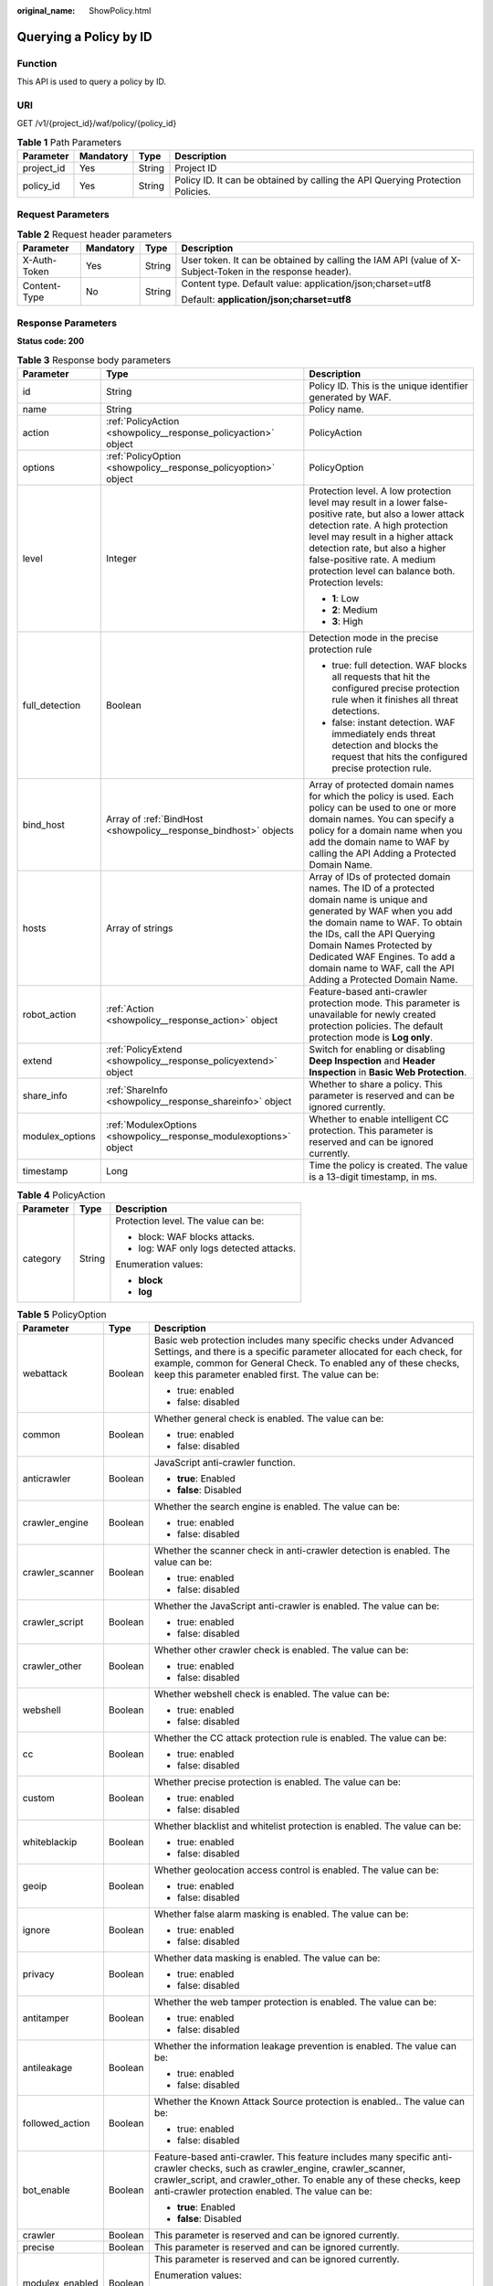 :original_name: ShowPolicy.html

.. _ShowPolicy:

Querying a Policy by ID
=======================

Function
--------

This API is used to query a policy by ID.

URI
---

GET /v1/{project_id}/waf/policy/{policy_id}

.. table:: **Table 1** Path Parameters

   +------------+-----------+--------+--------------------------------------------------------------------------------+
   | Parameter  | Mandatory | Type   | Description                                                                    |
   +============+===========+========+================================================================================+
   | project_id | Yes       | String | Project ID                                                                     |
   +------------+-----------+--------+--------------------------------------------------------------------------------+
   | policy_id  | Yes       | String | Policy ID. It can be obtained by calling the API Querying Protection Policies. |
   +------------+-----------+--------+--------------------------------------------------------------------------------+

Request Parameters
------------------

.. table:: **Table 2** Request header parameters

   +-----------------+-----------------+-----------------+----------------------------------------------------------------------------------------------------------+
   | Parameter       | Mandatory       | Type            | Description                                                                                              |
   +=================+=================+=================+==========================================================================================================+
   | X-Auth-Token    | Yes             | String          | User token. It can be obtained by calling the IAM API (value of X-Subject-Token in the response header). |
   +-----------------+-----------------+-----------------+----------------------------------------------------------------------------------------------------------+
   | Content-Type    | No              | String          | Content type. Default value: application/json;charset=utf8                                               |
   |                 |                 |                 |                                                                                                          |
   |                 |                 |                 | Default: **application/json;charset=utf8**                                                               |
   +-----------------+-----------------+-----------------+----------------------------------------------------------------------------------------------------------+

Response Parameters
-------------------

**Status code: 200**

.. table:: **Table 3** Response body parameters

   +-----------------------+--------------------------------------------------------------------+-------------------------------------------------------------------------------------------------------------------------------------------------------------------------------------------------------------------------------------------------------------------------------------------------------------------+
   | Parameter             | Type                                                               | Description                                                                                                                                                                                                                                                                                                       |
   +=======================+====================================================================+===================================================================================================================================================================================================================================================================================================================+
   | id                    | String                                                             | Policy ID. This is the unique identifier generated by WAF.                                                                                                                                                                                                                                                        |
   +-----------------------+--------------------------------------------------------------------+-------------------------------------------------------------------------------------------------------------------------------------------------------------------------------------------------------------------------------------------------------------------------------------------------------------------+
   | name                  | String                                                             | Policy name.                                                                                                                                                                                                                                                                                                      |
   +-----------------------+--------------------------------------------------------------------+-------------------------------------------------------------------------------------------------------------------------------------------------------------------------------------------------------------------------------------------------------------------------------------------------------------------+
   | action                | :ref:`PolicyAction <showpolicy__response_policyaction>` object     | PolicyAction                                                                                                                                                                                                                                                                                                      |
   +-----------------------+--------------------------------------------------------------------+-------------------------------------------------------------------------------------------------------------------------------------------------------------------------------------------------------------------------------------------------------------------------------------------------------------------+
   | options               | :ref:`PolicyOption <showpolicy__response_policyoption>` object     | PolicyOption                                                                                                                                                                                                                                                                                                      |
   +-----------------------+--------------------------------------------------------------------+-------------------------------------------------------------------------------------------------------------------------------------------------------------------------------------------------------------------------------------------------------------------------------------------------------------------+
   | level                 | Integer                                                            | Protection level. A low protection level may result in a lower false-positive rate, but also a lower attack detection rate. A high protection level may result in a higher attack detection rate, but also a higher false-positive rate. A medium protection level can balance both. Protection levels:           |
   |                       |                                                                    |                                                                                                                                                                                                                                                                                                                   |
   |                       |                                                                    | -  **1**: Low                                                                                                                                                                                                                                                                                                     |
   |                       |                                                                    |                                                                                                                                                                                                                                                                                                                   |
   |                       |                                                                    | -  **2**: Medium                                                                                                                                                                                                                                                                                                  |
   |                       |                                                                    |                                                                                                                                                                                                                                                                                                                   |
   |                       |                                                                    | -  **3**: High                                                                                                                                                                                                                                                                                                    |
   +-----------------------+--------------------------------------------------------------------+-------------------------------------------------------------------------------------------------------------------------------------------------------------------------------------------------------------------------------------------------------------------------------------------------------------------+
   | full_detection        | Boolean                                                            | Detection mode in the precise protection rule                                                                                                                                                                                                                                                                     |
   |                       |                                                                    |                                                                                                                                                                                                                                                                                                                   |
   |                       |                                                                    | -  true: full detection. WAF blocks all requests that hit the configured precise protection rule when it finishes all threat detections.                                                                                                                                                                          |
   |                       |                                                                    |                                                                                                                                                                                                                                                                                                                   |
   |                       |                                                                    | -  false: instant detection. WAF immediately ends threat detection and blocks the request that hits the configured precise protection rule.                                                                                                                                                                       |
   +-----------------------+--------------------------------------------------------------------+-------------------------------------------------------------------------------------------------------------------------------------------------------------------------------------------------------------------------------------------------------------------------------------------------------------------+
   | bind_host             | Array of :ref:`BindHost <showpolicy__response_bindhost>` objects   | Array of protected domain names for which the policy is used. Each policy can be used to one or more domain names. You can specify a policy for a domain name when you add the domain name to WAF by calling the API Adding a Protected Domain Name.                                                              |
   +-----------------------+--------------------------------------------------------------------+-------------------------------------------------------------------------------------------------------------------------------------------------------------------------------------------------------------------------------------------------------------------------------------------------------------------+
   | hosts                 | Array of strings                                                   | Array of IDs of protected domain names. The ID of a protected domain name is unique and generated by WAF when you add the domain name to WAF. To obtain the IDs, call the API Querying Domain Names Protected by Dedicated WAF Engines. To add a domain name to WAF, call the API Adding a Protected Domain Name. |
   +-----------------------+--------------------------------------------------------------------+-------------------------------------------------------------------------------------------------------------------------------------------------------------------------------------------------------------------------------------------------------------------------------------------------------------------+
   | robot_action          | :ref:`Action <showpolicy__response_action>` object                 | Feature-based anti-crawler protection mode. This parameter is unavailable for newly created protection policies. The default protection mode is **Log only**.                                                                                                                                                     |
   +-----------------------+--------------------------------------------------------------------+-------------------------------------------------------------------------------------------------------------------------------------------------------------------------------------------------------------------------------------------------------------------------------------------------------------------+
   | extend                | :ref:`PolicyExtend <showpolicy__response_policyextend>` object     | Switch for enabling or disabling **Deep Inspection** and **Header Inspection** in **Basic Web Protection**.                                                                                                                                                                                                       |
   +-----------------------+--------------------------------------------------------------------+-------------------------------------------------------------------------------------------------------------------------------------------------------------------------------------------------------------------------------------------------------------------------------------------------------------------+
   | share_info            | :ref:`ShareInfo <showpolicy__response_shareinfo>` object           | Whether to share a policy. This parameter is reserved and can be ignored currently.                                                                                                                                                                                                                               |
   +-----------------------+--------------------------------------------------------------------+-------------------------------------------------------------------------------------------------------------------------------------------------------------------------------------------------------------------------------------------------------------------------------------------------------------------+
   | modulex_options       | :ref:`ModulexOptions <showpolicy__response_modulexoptions>` object | Whether to enable intelligent CC protection. This parameter is reserved and can be ignored currently.                                                                                                                                                                                                             |
   +-----------------------+--------------------------------------------------------------------+-------------------------------------------------------------------------------------------------------------------------------------------------------------------------------------------------------------------------------------------------------------------------------------------------------------------+
   | timestamp             | Long                                                               | Time the policy is created. The value is a 13-digit timestamp, in ms.                                                                                                                                                                                                                                             |
   +-----------------------+--------------------------------------------------------------------+-------------------------------------------------------------------------------------------------------------------------------------------------------------------------------------------------------------------------------------------------------------------------------------------------------------------+

.. _showpolicy__response_policyaction:

.. table:: **Table 4** PolicyAction

   +-----------------------+-----------------------+-----------------------------------------+
   | Parameter             | Type                  | Description                             |
   +=======================+=======================+=========================================+
   | category              | String                | Protection level. The value can be:     |
   |                       |                       |                                         |
   |                       |                       | -  block: WAF blocks attacks.           |
   |                       |                       |                                         |
   |                       |                       | -  log: WAF only logs detected attacks. |
   |                       |                       |                                         |
   |                       |                       | Enumeration values:                     |
   |                       |                       |                                         |
   |                       |                       | -  **block**                            |
   |                       |                       |                                         |
   |                       |                       | -  **log**                              |
   +-----------------------+-----------------------+-----------------------------------------+

.. _showpolicy__response_policyoption:

.. table:: **Table 5** PolicyOption

   +-----------------------+-----------------------+---------------------------------------------------------------------------------------------------------------------------------------------------------------------------------------------------------------------------------------------------------------------+
   | Parameter             | Type                  | Description                                                                                                                                                                                                                                                         |
   +=======================+=======================+=====================================================================================================================================================================================================================================================================+
   | webattack             | Boolean               | Basic web protection includes many specific checks under Advanced Settings, and there is a specific parameter allocated for each check, for example, common for General Check. To enabled any of these checks, keep this parameter enabled first. The value can be: |
   |                       |                       |                                                                                                                                                                                                                                                                     |
   |                       |                       | -  true: enabled                                                                                                                                                                                                                                                    |
   |                       |                       |                                                                                                                                                                                                                                                                     |
   |                       |                       | -  false: disabled                                                                                                                                                                                                                                                  |
   +-----------------------+-----------------------+---------------------------------------------------------------------------------------------------------------------------------------------------------------------------------------------------------------------------------------------------------------------+
   | common                | Boolean               | Whether general check is enabled. The value can be:                                                                                                                                                                                                                 |
   |                       |                       |                                                                                                                                                                                                                                                                     |
   |                       |                       | -  true: enabled                                                                                                                                                                                                                                                    |
   |                       |                       |                                                                                                                                                                                                                                                                     |
   |                       |                       | -  false: disabled                                                                                                                                                                                                                                                  |
   +-----------------------+-----------------------+---------------------------------------------------------------------------------------------------------------------------------------------------------------------------------------------------------------------------------------------------------------------+
   | anticrawler           | Boolean               | JavaScript anti-crawler function.                                                                                                                                                                                                                                   |
   |                       |                       |                                                                                                                                                                                                                                                                     |
   |                       |                       | -  **true**: Enabled                                                                                                                                                                                                                                                |
   |                       |                       |                                                                                                                                                                                                                                                                     |
   |                       |                       | -  **false**: Disabled                                                                                                                                                                                                                                              |
   +-----------------------+-----------------------+---------------------------------------------------------------------------------------------------------------------------------------------------------------------------------------------------------------------------------------------------------------------+
   | crawler_engine        | Boolean               | Whether the search engine is enabled. The value can be:                                                                                                                                                                                                             |
   |                       |                       |                                                                                                                                                                                                                                                                     |
   |                       |                       | -  true: enabled                                                                                                                                                                                                                                                    |
   |                       |                       |                                                                                                                                                                                                                                                                     |
   |                       |                       | -  false: disabled                                                                                                                                                                                                                                                  |
   +-----------------------+-----------------------+---------------------------------------------------------------------------------------------------------------------------------------------------------------------------------------------------------------------------------------------------------------------+
   | crawler_scanner       | Boolean               | Whether the scanner check in anti-crawler detection is enabled. The value can be:                                                                                                                                                                                   |
   |                       |                       |                                                                                                                                                                                                                                                                     |
   |                       |                       | -  true: enabled                                                                                                                                                                                                                                                    |
   |                       |                       |                                                                                                                                                                                                                                                                     |
   |                       |                       | -  false: disabled                                                                                                                                                                                                                                                  |
   +-----------------------+-----------------------+---------------------------------------------------------------------------------------------------------------------------------------------------------------------------------------------------------------------------------------------------------------------+
   | crawler_script        | Boolean               | Whether the JavaScript anti-crawler is enabled. The value can be:                                                                                                                                                                                                   |
   |                       |                       |                                                                                                                                                                                                                                                                     |
   |                       |                       | -  true: enabled                                                                                                                                                                                                                                                    |
   |                       |                       |                                                                                                                                                                                                                                                                     |
   |                       |                       | -  false: disabled                                                                                                                                                                                                                                                  |
   +-----------------------+-----------------------+---------------------------------------------------------------------------------------------------------------------------------------------------------------------------------------------------------------------------------------------------------------------+
   | crawler_other         | Boolean               | Whether other crawler check is enabled. The value can be:                                                                                                                                                                                                           |
   |                       |                       |                                                                                                                                                                                                                                                                     |
   |                       |                       | -  true: enabled                                                                                                                                                                                                                                                    |
   |                       |                       |                                                                                                                                                                                                                                                                     |
   |                       |                       | -  false: disabled                                                                                                                                                                                                                                                  |
   +-----------------------+-----------------------+---------------------------------------------------------------------------------------------------------------------------------------------------------------------------------------------------------------------------------------------------------------------+
   | webshell              | Boolean               | Whether webshell check is enabled. The value can be:                                                                                                                                                                                                                |
   |                       |                       |                                                                                                                                                                                                                                                                     |
   |                       |                       | -  true: enabled                                                                                                                                                                                                                                                    |
   |                       |                       |                                                                                                                                                                                                                                                                     |
   |                       |                       | -  false: disabled                                                                                                                                                                                                                                                  |
   +-----------------------+-----------------------+---------------------------------------------------------------------------------------------------------------------------------------------------------------------------------------------------------------------------------------------------------------------+
   | cc                    | Boolean               | Whether the CC attack protection rule is enabled. The value can be:                                                                                                                                                                                                 |
   |                       |                       |                                                                                                                                                                                                                                                                     |
   |                       |                       | -  true: enabled                                                                                                                                                                                                                                                    |
   |                       |                       |                                                                                                                                                                                                                                                                     |
   |                       |                       | -  false: disabled                                                                                                                                                                                                                                                  |
   +-----------------------+-----------------------+---------------------------------------------------------------------------------------------------------------------------------------------------------------------------------------------------------------------------------------------------------------------+
   | custom                | Boolean               | Whether precise protection is enabled. The value can be:                                                                                                                                                                                                            |
   |                       |                       |                                                                                                                                                                                                                                                                     |
   |                       |                       | -  true: enabled                                                                                                                                                                                                                                                    |
   |                       |                       |                                                                                                                                                                                                                                                                     |
   |                       |                       | -  false: disabled                                                                                                                                                                                                                                                  |
   +-----------------------+-----------------------+---------------------------------------------------------------------------------------------------------------------------------------------------------------------------------------------------------------------------------------------------------------------+
   | whiteblackip          | Boolean               | Whether blacklist and whitelist protection is enabled. The value can be:                                                                                                                                                                                            |
   |                       |                       |                                                                                                                                                                                                                                                                     |
   |                       |                       | -  true: enabled                                                                                                                                                                                                                                                    |
   |                       |                       |                                                                                                                                                                                                                                                                     |
   |                       |                       | -  false: disabled                                                                                                                                                                                                                                                  |
   +-----------------------+-----------------------+---------------------------------------------------------------------------------------------------------------------------------------------------------------------------------------------------------------------------------------------------------------------+
   | geoip                 | Boolean               | Whether geolocation access control is enabled. The value can be:                                                                                                                                                                                                    |
   |                       |                       |                                                                                                                                                                                                                                                                     |
   |                       |                       | -  true: enabled                                                                                                                                                                                                                                                    |
   |                       |                       |                                                                                                                                                                                                                                                                     |
   |                       |                       | -  false: disabled                                                                                                                                                                                                                                                  |
   +-----------------------+-----------------------+---------------------------------------------------------------------------------------------------------------------------------------------------------------------------------------------------------------------------------------------------------------------+
   | ignore                | Boolean               | Whether false alarm masking is enabled. The value can be:                                                                                                                                                                                                           |
   |                       |                       |                                                                                                                                                                                                                                                                     |
   |                       |                       | -  true: enabled                                                                                                                                                                                                                                                    |
   |                       |                       |                                                                                                                                                                                                                                                                     |
   |                       |                       | -  false: disabled                                                                                                                                                                                                                                                  |
   +-----------------------+-----------------------+---------------------------------------------------------------------------------------------------------------------------------------------------------------------------------------------------------------------------------------------------------------------+
   | privacy               | Boolean               | Whether data masking is enabled. The value can be:                                                                                                                                                                                                                  |
   |                       |                       |                                                                                                                                                                                                                                                                     |
   |                       |                       | -  true: enabled                                                                                                                                                                                                                                                    |
   |                       |                       |                                                                                                                                                                                                                                                                     |
   |                       |                       | -  false: disabled                                                                                                                                                                                                                                                  |
   +-----------------------+-----------------------+---------------------------------------------------------------------------------------------------------------------------------------------------------------------------------------------------------------------------------------------------------------------+
   | antitamper            | Boolean               | Whether the web tamper protection is enabled. The value can be:                                                                                                                                                                                                     |
   |                       |                       |                                                                                                                                                                                                                                                                     |
   |                       |                       | -  true: enabled                                                                                                                                                                                                                                                    |
   |                       |                       |                                                                                                                                                                                                                                                                     |
   |                       |                       | -  false: disabled                                                                                                                                                                                                                                                  |
   +-----------------------+-----------------------+---------------------------------------------------------------------------------------------------------------------------------------------------------------------------------------------------------------------------------------------------------------------+
   | antileakage           | Boolean               | Whether the information leakage prevention is enabled. The value can be:                                                                                                                                                                                            |
   |                       |                       |                                                                                                                                                                                                                                                                     |
   |                       |                       | -  true: enabled                                                                                                                                                                                                                                                    |
   |                       |                       |                                                                                                                                                                                                                                                                     |
   |                       |                       | -  false: disabled                                                                                                                                                                                                                                                  |
   +-----------------------+-----------------------+---------------------------------------------------------------------------------------------------------------------------------------------------------------------------------------------------------------------------------------------------------------------+
   | followed_action       | Boolean               | Whether the Known Attack Source protection is enabled.. The value can be:                                                                                                                                                                                           |
   |                       |                       |                                                                                                                                                                                                                                                                     |
   |                       |                       | -  true: enabled                                                                                                                                                                                                                                                    |
   |                       |                       |                                                                                                                                                                                                                                                                     |
   |                       |                       | -  false: disabled                                                                                                                                                                                                                                                  |
   +-----------------------+-----------------------+---------------------------------------------------------------------------------------------------------------------------------------------------------------------------------------------------------------------------------------------------------------------+
   | bot_enable            | Boolean               | Feature-based anti-crawler. This feature includes many specific anti-crawler checks, such as crawler_engine, crawler_scanner, crawler_script, and crawler_other. To enable any of these checks, keep anti-crawler protection enabled. The value can be:             |
   |                       |                       |                                                                                                                                                                                                                                                                     |
   |                       |                       | -  **true**: Enabled                                                                                                                                                                                                                                                |
   |                       |                       |                                                                                                                                                                                                                                                                     |
   |                       |                       | -  **false**: Disabled                                                                                                                                                                                                                                              |
   +-----------------------+-----------------------+---------------------------------------------------------------------------------------------------------------------------------------------------------------------------------------------------------------------------------------------------------------------+
   | crawler               | Boolean               | This parameter is reserved and can be ignored currently.                                                                                                                                                                                                            |
   +-----------------------+-----------------------+---------------------------------------------------------------------------------------------------------------------------------------------------------------------------------------------------------------------------------------------------------------------+
   | precise               | Boolean               | This parameter is reserved and can be ignored currently.                                                                                                                                                                                                            |
   +-----------------------+-----------------------+---------------------------------------------------------------------------------------------------------------------------------------------------------------------------------------------------------------------------------------------------------------------+
   | modulex_enabled       | Boolean               | This parameter is reserved and can be ignored currently.                                                                                                                                                                                                            |
   |                       |                       |                                                                                                                                                                                                                                                                     |
   |                       |                       | Enumeration values:                                                                                                                                                                                                                                                 |
   |                       |                       |                                                                                                                                                                                                                                                                     |
   |                       |                       | -  **true**                                                                                                                                                                                                                                                         |
   |                       |                       |                                                                                                                                                                                                                                                                     |
   |                       |                       | -  **false**                                                                                                                                                                                                                                                        |
   +-----------------------+-----------------------+---------------------------------------------------------------------------------------------------------------------------------------------------------------------------------------------------------------------------------------------------------------------+

.. _showpolicy__response_bindhost:

.. table:: **Table 6** BindHost

   +-----------+--------+--------------------------------------------------------------------------------------------------------------------+
   | Parameter | Type   | Description                                                                                                        |
   +===========+========+====================================================================================================================+
   | id        | String | Domain name ID. It is the unique identifier generated by WAF for a domain name when you add the domain name to WAF |
   +-----------+--------+--------------------------------------------------------------------------------------------------------------------+
   | hostname  | String | Domain name                                                                                                        |
   +-----------+--------+--------------------------------------------------------------------------------------------------------------------+
   | waf_type  | String | WAF mode of the domain name. The value is premium.                                                                 |
   +-----------+--------+--------------------------------------------------------------------------------------------------------------------+

.. _showpolicy__response_action:

.. table:: **Table 7** Action

   +-----------------------+-----------------------+---------------------------------------------------------+
   | Parameter             | Type                  | Description                                             |
   +=======================+=======================+=========================================================+
   | category              | String                | Protective action for feature-based anti-crawler rules: |
   |                       |                       |                                                         |
   |                       |                       | -  **log**: WAF only logs discovered attacks.           |
   |                       |                       |                                                         |
   |                       |                       | -  **block**: WAF blocks discovered attacks.            |
   |                       |                       |                                                         |
   |                       |                       | Enumeration values:                                     |
   |                       |                       |                                                         |
   |                       |                       | -  **log**                                              |
   |                       |                       |                                                         |
   |                       |                       | -  **block**                                            |
   +-----------------------+-----------------------+---------------------------------------------------------+

.. _showpolicy__response_policyextend:

.. table:: **Table 8** PolicyExtend

   +-----------------------+-----------------------+--------------------------------------------------------------------------------------------------------------------------------------------------------------------------+
   | Parameter             | Type                  | Description                                                                                                                                                              |
   +=======================+=======================+==========================================================================================================================================================================+
   | extend                | String                | Protection statuses for advanced settings in basic web protection. By default, this parameter is left blank, and the Deep Inspection and Header Inspection are disabled. |
   |                       |                       |                                                                                                                                                                          |
   |                       |                       | -  If **deep_decode** is set to **true**, the Deep Inspection is enabled.                                                                                                |
   |                       |                       |                                                                                                                                                                          |
   |                       |                       | -  If **check_all_headers** is set to **true**, the Header Inspection is enabled.                                                                                        |
   |                       |                       |                                                                                                                                                                          |
   |                       |                       | -  If **deep_decode** and **check_all_headers** are set to **false**, the Deep Inspection and Header Inspection are disabled.                                            |
   +-----------------------+-----------------------+--------------------------------------------------------------------------------------------------------------------------------------------------------------------------+

.. _showpolicy__response_shareinfo:

.. table:: **Table 9** ShareInfo

   +----------------+---------+--------------------------------------------------------+
   | Parameter      | Type    | Description                                            |
   +================+=========+========================================================+
   | share_count    | Integer | Total number of the users who share the address group. |
   +----------------+---------+--------------------------------------------------------+
   | accept_count   | Integer | Number of users who accept the sharing                 |
   +----------------+---------+--------------------------------------------------------+
   | process_status | Integer | Status                                                 |
   +----------------+---------+--------------------------------------------------------+

.. _showpolicy__response_modulexoptions:

.. table:: **Table 10** ModulexOptions

   +----------------------------+-----------------------+-------------------------------------------------------------------------------------------------------------+
   | Parameter                  | Type                  | Description                                                                                                 |
   +============================+=======================+=============================================================================================================+
   | global_rate_enabled        | Boolean               | Status of the global rate limiting function (counting requests to all WAF instances when limiting traffic). |
   |                            |                       |                                                                                                             |
   |                            |                       | -  **false**: Disabled.                                                                                     |
   |                            |                       |                                                                                                             |
   |                            |                       | -  **true**: Enabled.                                                                                       |
   +----------------------------+-----------------------+-------------------------------------------------------------------------------------------------------------+
   | global_rate_mode           | String                | Protection mode of the global rate limiting function.                                                       |
   |                            |                       |                                                                                                             |
   |                            |                       | -  **log**: WAF logs the event only.                                                                        |
   |                            |                       |                                                                                                             |
   |                            |                       | -  **block**: WAF blocks requests.                                                                          |
   |                            |                       |                                                                                                             |
   |                            |                       | Enumeration values:                                                                                         |
   |                            |                       |                                                                                                             |
   |                            |                       | -  **log**                                                                                                  |
   |                            |                       |                                                                                                             |
   |                            |                       | -  **block**                                                                                                |
   +----------------------------+-----------------------+-------------------------------------------------------------------------------------------------------------+
   | precise_rules_enabled      | Boolean               | Status of the intelligent precise protection.                                                               |
   |                            |                       |                                                                                                             |
   |                            |                       | -  **false**: Disabled.                                                                                     |
   |                            |                       |                                                                                                             |
   |                            |                       | -  **true**: Enabled.                                                                                       |
   +----------------------------+-----------------------+-------------------------------------------------------------------------------------------------------------+
   | precise_rules_mode         | String                | Protection mode of the intelligent precise protection.                                                      |
   |                            |                       |                                                                                                             |
   |                            |                       | -  **log**: WAF logs the event only.                                                                        |
   |                            |                       |                                                                                                             |
   |                            |                       | -  **block**: WAF blocks requests.                                                                          |
   |                            |                       |                                                                                                             |
   |                            |                       | Enumeration values:                                                                                         |
   |                            |                       |                                                                                                             |
   |                            |                       | -  **log**                                                                                                  |
   |                            |                       |                                                                                                             |
   |                            |                       | -  **block**                                                                                                |
   +----------------------------+-----------------------+-------------------------------------------------------------------------------------------------------------+
   | precise_rules_managed_mode | String                | Management mode of the intelligent precise protection.                                                      |
   |                            |                       |                                                                                                             |
   |                            |                       | -  **auto**: WAF manages automatically generated rules.                                                     |
   |                            |                       |                                                                                                             |
   |                            |                       | -  **manual**: You can manage rules that are automatically generated by WAF.                                |
   |                            |                       |                                                                                                             |
   |                            |                       | Enumeration values:                                                                                         |
   |                            |                       |                                                                                                             |
   |                            |                       | -  **auto**                                                                                                 |
   +----------------------------+-----------------------+-------------------------------------------------------------------------------------------------------------+
   | precise_rules_aging_mode   | String                | Aging mode of the intelligent precise protection.                                                           |
   |                            |                       |                                                                                                             |
   |                            |                       | -  **manual**: You can customize the maximum age of the rule.                                               |
   |                            |                       |                                                                                                             |
   |                            |                       | -  **auto**: Automatic                                                                                      |
   |                            |                       |                                                                                                             |
   |                            |                       | Enumeration values:                                                                                         |
   |                            |                       |                                                                                                             |
   |                            |                       | -  **auto**                                                                                                 |
   +----------------------------+-----------------------+-------------------------------------------------------------------------------------------------------------+
   | precise_rules_retention    | Integer               | Maximum age of the intelligent precise protection.                                                          |
   +----------------------------+-----------------------+-------------------------------------------------------------------------------------------------------------+
   | cc_rules_enabled           | Boolean               | Status of the intelligent CC attack protection.                                                             |
   |                            |                       |                                                                                                             |
   |                            |                       | -  **false**: Disabled.                                                                                     |
   |                            |                       |                                                                                                             |
   |                            |                       | -  **true**: Enabled.                                                                                       |
   +----------------------------+-----------------------+-------------------------------------------------------------------------------------------------------------+
   | cc_rules_mode              | String                | Protection mode of the intelligent CC attack protection rule.                                               |
   |                            |                       |                                                                                                             |
   |                            |                       | -  **log**: WAF logs the event only.                                                                        |
   |                            |                       |                                                                                                             |
   |                            |                       | -  **block**: WAF blocks requests.                                                                          |
   |                            |                       |                                                                                                             |
   |                            |                       | Enumeration values:                                                                                         |
   |                            |                       |                                                                                                             |
   |                            |                       | -  **log**                                                                                                  |
   |                            |                       |                                                                                                             |
   |                            |                       | -  **block**                                                                                                |
   +----------------------------+-----------------------+-------------------------------------------------------------------------------------------------------------+
   | cc_rules_managed_mode      | String                | Management mode of the intelligent CC attack protection.                                                    |
   |                            |                       |                                                                                                             |
   |                            |                       | -  **auto**: WAF manages automatically generated rules.                                                     |
   |                            |                       |                                                                                                             |
   |                            |                       | -  **manual**: You can manage rules that are automatically generated by WAF.                                |
   |                            |                       |                                                                                                             |
   |                            |                       | Enumeration values:                                                                                         |
   |                            |                       |                                                                                                             |
   |                            |                       | -  **auto**                                                                                                 |
   +----------------------------+-----------------------+-------------------------------------------------------------------------------------------------------------+
   | cc_rules_aging_mode        | String                | Aging mode of the intelligent CC attack protection..                                                        |
   |                            |                       |                                                                                                             |
   |                            |                       | -  **manual**: You can customize the maximum age of the rule.                                               |
   |                            |                       |                                                                                                             |
   |                            |                       | -  **auto**: Automatic                                                                                      |
   |                            |                       |                                                                                                             |
   |                            |                       | Enumeration values:                                                                                         |
   |                            |                       |                                                                                                             |
   |                            |                       | -  **auto**                                                                                                 |
   +----------------------------+-----------------------+-------------------------------------------------------------------------------------------------------------+
   | cc_rules_retention         | Integer               | Maximum age of the intelligent CC attack protection.                                                        |
   +----------------------------+-----------------------+-------------------------------------------------------------------------------------------------------------+

**Status code: 400**

.. table:: **Table 11** Response body parameters

   ========== ====== =============
   Parameter  Type   Description
   ========== ====== =============
   error_code String Error code
   error_msg  String Error message
   ========== ====== =============

**Status code: 401**

.. table:: **Table 12** Response body parameters

   ========== ====== =============
   Parameter  Type   Description
   ========== ====== =============
   error_code String Error code
   error_msg  String Error message
   ========== ====== =============

**Status code: 500**

.. table:: **Table 13** Response body parameters

   ========== ====== =============
   Parameter  Type   Description
   ========== ====== =============
   error_code String Error code
   error_msg  String Error message
   ========== ====== =============

Example Requests
----------------

.. code-block:: text

   GET https://{Endpoint}/v1/{project_id}/waf/policy/{policy_id}?

Example Responses
-----------------

**Status code: 200**

Request succeeded.

.. code-block::

   {
     "id" : "38ff0cb9a10e4d5293c642bc0350fa6d",
     "name" : "demo",
     "level" : 2,
     "action" : {
       "category" : "log"
     },
     "options" : {
       "webattack" : true,
       "common" : true,
       "crawler" : true,
       "crawler_engine" : false,
       "crawler_scanner" : true,
       "crawler_script" : false,
       "crawler_other" : false,
       "webshell" : false,
       "cc" : true,
       "custom" : true,
       "precise" : false,
       "whiteblackip" : true,
       "geoip" : true,
       "ignore" : true,
       "privacy" : true,
       "antitamper" : true,
       "anticrawler" : false,
       "antileakage" : false,
       "followed_action" : false,
       "bot_enable" : true
     },
     "hosts" : [ ],
     "extend" : { },
     "timestamp" : 1650529538732,
     "full_detection" : false,
     "bind_host" : [ ]
   }

Status Codes
------------

=========== =============================================
Status Code Description
=========== =============================================
200         Request succeeded.
400         Request failed.
401         The token does not have required permissions.
500         Internal server error.
=========== =============================================

Error Codes
-----------

See :ref:`Error Codes <errorcode>`.
